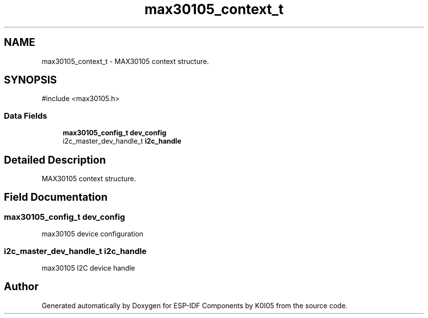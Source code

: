 .TH "max30105_context_t" 3 "ESP-IDF Components by K0I05" \" -*- nroff -*-
.ad l
.nh
.SH NAME
max30105_context_t \- MAX30105 context structure\&.  

.SH SYNOPSIS
.br
.PP
.PP
\fR#include <max30105\&.h>\fP
.SS "Data Fields"

.in +1c
.ti -1c
.RI "\fBmax30105_config_t\fP \fBdev_config\fP"
.br
.ti -1c
.RI "i2c_master_dev_handle_t \fBi2c_handle\fP"
.br
.in -1c
.SH "Detailed Description"
.PP 
MAX30105 context structure\&. 
.SH "Field Documentation"
.PP 
.SS "\fBmax30105_config_t\fP dev_config"
max30105 device configuration 
.SS "i2c_master_dev_handle_t i2c_handle"
max30105 I2C device handle 

.SH "Author"
.PP 
Generated automatically by Doxygen for ESP-IDF Components by K0I05 from the source code\&.
